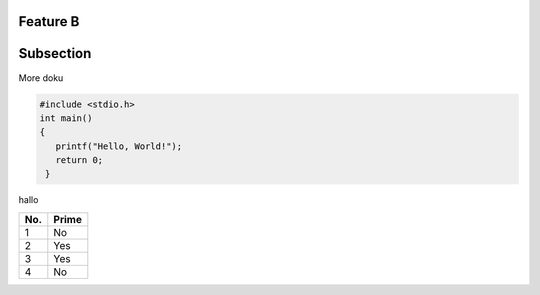 Feature B
=========

Subsection
==========

More doku

.. code-block:: c

   #include <stdio.h>
   int main()
   {
      printf("Hello, World!");
      return 0;
    }
    
hallo    

====== ====== 
No.    Prime
====== ====== 
1      No
2      Yes
3      Yes
4      No
====== ======


